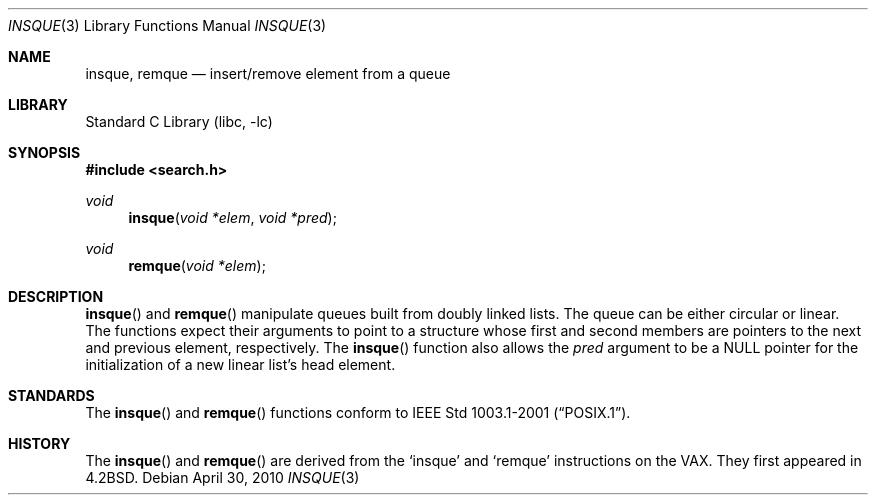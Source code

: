.\" Copyright (c) 1993 John Brezak
.\" All rights reserved.
.\"
.\" Redistribution and use in source and binary forms, with or without
.\" modification, are permitted provided that the following conditions
.\" are met:
.\" 1. Redistributions of source code must retain the above copyright
.\"    notice, this list of conditions and the following disclaimer.
.\" 2. Redistributions in binary form must reproduce the above copyright
.\"    notice, this list of conditions and the following disclaimer in the
.\"    documentation and/or other materials provided with the distribution.
.\" 3. The name of the author may be used to endorse or promote products
.\"    derived from this software without specific prior written permission.
.\"
.\" THIS SOFTWARE IS PROVIDED BY THE AUTHOR `AS IS'' AND
.\" ANY EXPRESS OR IMPLIED WARRANTIES, INCLUDING, BUT NOT LIMITED TO, THE
.\" IMPLIED WARRANTIES OF MERCHANTABILITY AND FITNESS FOR A PARTICULAR PURPOSE
.\" ARE DISCLAIMED.  IN NO EVENT SHALL THE AUTHOR BE LIABLE
.\" FOR ANY DIRECT, INDIRECT, INCIDENTAL, SPECIAL, EXEMPLARY, OR CONSEQUENTIAL
.\" DAMAGES (INCLUDING, BUT NOT LIMITED TO, PROCUREMENT OF SUBSTITUTE GOODS
.\" OR SERVICES; LOSS OF USE, DATA, OR PROFITS; OR BUSINESS INTERRUPTION)
.\" HOWEVER CAUSED AND ON ANY THEORY OF LIABILITY, WHETHER IN CONTRACT, STRICT
.\" LIABILITY, OR TORT (INCLUDING NEGLIGENCE OR OTHERWISE) ARISING IN ANY WAY
.\" OUT OF THE USE OF THIS SOFTWARE, EVEN IF ADVISED OF THE POSSIBILITY OF
.\" SUCH DAMAGE.
.\"
.\"	insque.3,v 1.5 2010/04/30 10:24:02 jruoho Exp
.\"
.Dd April 30, 2010
.Dt INSQUE 3
.Os
.Sh NAME
.Nm insque ,
.Nm remque
.Nd insert/remove element from a queue
.Sh LIBRARY
.Lb libc
.Sh SYNOPSIS
.In search.h
.Ft void
.Fn insque "void *elem" "void *pred"
.Ft void
.Fn remque "void *elem"
.Sh DESCRIPTION
.Fn insque
and
.Fn remque
manipulate queues built from doubly linked lists.
The queue can be either circular or linear.
The functions expect their
arguments to point to a structure whose first and second members are
pointers to the next and previous element, respectively.
The
.Fn insque
function also allows the
.Fa pred
argument to be a
.Dv NULL
pointer for the initialization of a new linear list's
head element.
.Sh STANDARDS
The
.Fn insque
and
.Fn remque
functions conform to
.St -p1003.1-2001 .
.Sh HISTORY
The
.Fn insque
and
.Fn remque
are derived from the
.Sq insque
and
.Sq remque
instructions on the
.Tn VAX .
They first appeared in
.Bx 4.2 .
